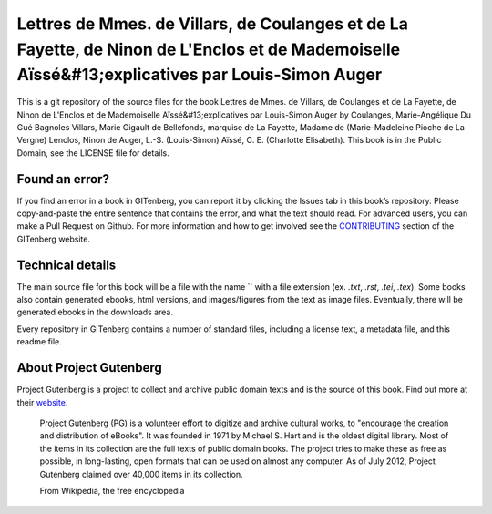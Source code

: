 =====================
Lettres de Mmes. de Villars, de Coulanges et de La Fayette, de Ninon de L'Enclos et de Mademoiselle Aïssé&#13;explicatives par Louis-Simon Auger
=====================


This is a git repository of the source files for the book Lettres de Mmes. de Villars, de Coulanges et de La Fayette, de Ninon de L'Enclos et de Mademoiselle Aïssé&#13;explicatives par Louis-Simon Auger by Coulanges, Marie-Angélique Du Gué Bagnoles Villars, Marie Gigault de Bellefonds, marquise de La Fayette, Madame de (Marie-Madeleine Pioche de La Vergne) Lenclos, Ninon de Auger, L.-S. (Louis-Simon) Aïssé, C. E. (Charlotte Elisabeth). This book is in the Public Domain, see the LICENSE file for details.

Found an error?
===============
If you find an error in a book in GITenberg, you can report it by clicking the Issues tab in this book’s repository. Please copy-and-paste the entire sentence that contains the error, and what the text should read. For advanced users, you can make a Pull Request on Github.  For more information and how to get involved see the CONTRIBUTING_ section of the GITenberg website.

.. _CONTRIBUTING: http://gitenberg.github.com/#contributing


Technical details
=================
The main source file for this book will be a file with the name `` with a file extension (ex. `.txt`, `.rst`, `.tei`, `.tex`). Some books also contain generated ebooks, html versions, and images/figures from the text as image files. Eventually, there will be generated ebooks in the downloads area.

Every repository in GITenberg contains a number of standard files, including a license text, a metadata file, and this readme file.


About Project Gutenberg
=======================
Project Gutenberg is a project to collect and archive public domain texts and is the source of this book. Find out more at their website_.

    Project Gutenberg (PG) is a volunteer effort to digitize and archive cultural works, to "encourage the creation and distribution of eBooks". It was founded in 1971 by Michael S. Hart and is the oldest digital library. Most of the items in its collection are the full texts of public domain books. The project tries to make these as free as possible, in long-lasting, open formats that can be used on almost any computer. As of July 2012, Project Gutenberg claimed over 40,000 items in its collection.

    From Wikipedia, the free encyclopedia

.. _website: http://www.gutenberg.org/